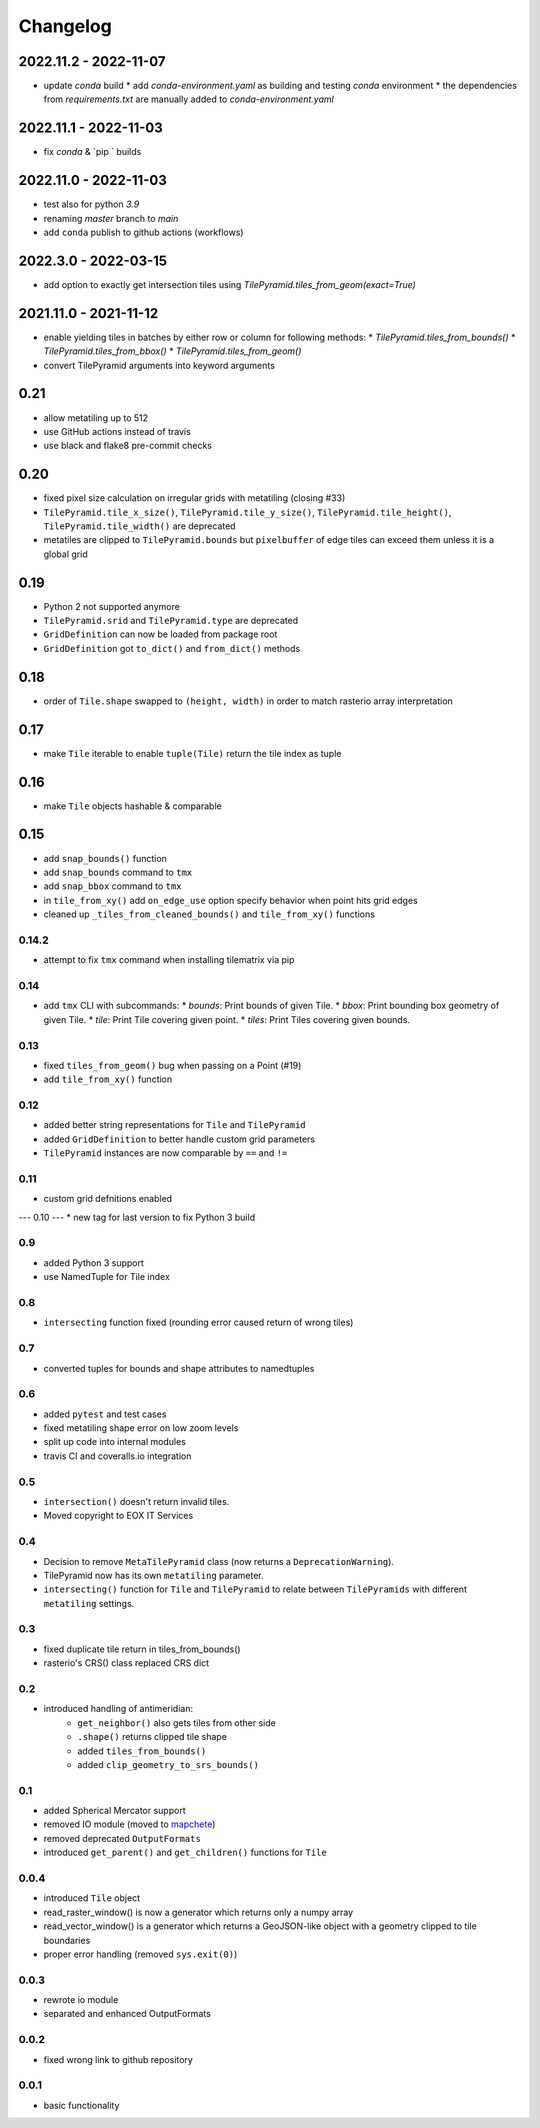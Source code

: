 #########
Changelog
#########

2022.11.2 - 2022-11-07
----------------------
* update `conda` build
  * add `conda-environment.yaml` as building and testing `conda` environment
  * the dependencies from `requirements.txt` are manually added to `conda-environment.yaml`

2022.11.1 - 2022-11-03
----------------------
* fix `conda` & `pip ` builds


2022.11.0 - 2022-11-03
----------------------
* test also for python `3.9`
* renaming `master` branch to `main`
* add ``conda`` publish to github actions (workflows)


2022.3.0 - 2022-03-15
---------------------
* add option to exactly get intersection tiles using `TilePyramid.tiles_from_geom(exact=True)`


2021.11.0 - 2021-11-12
----------------------
* enable yielding tiles in batches by either row or column for following methods:
  * `TilePyramid.tiles_from_bounds()`
  * `TilePyramid.tiles_from_bbox()`
  * `TilePyramid.tiles_from_geom()`

* convert TilePyramid arguments into keyword arguments


0.21
----
* allow metatiling up to 512
* use GitHub actions instead of travis
* use black and flake8 pre-commit checks


0.20
----
* fixed pixel size calculation on irregular grids with metatiling (closing #33)
* ``TilePyramid.tile_x_size()``, ``TilePyramid.tile_y_size()``, ``TilePyramid.tile_height()``, ``TilePyramid.tile_width()`` are deprecated
* metatiles are clipped to ``TilePyramid.bounds`` but ``pixelbuffer`` of edge tiles can exceed them unless it is a global grid

0.19
----
* Python 2 not supported anymore
* ``TilePyramid.srid`` and ``TilePyramid.type``  are deprecated
* ``GridDefinition`` can now be loaded from package root
* ``GridDefinition`` got ``to_dict()`` and ``from_dict()`` methods


0.18
----
* order of ``Tile.shape`` swapped to ``(height, width)`` in order to match rasterio array interpretation

0.17
----
* make ``Tile`` iterable to enable ``tuple(Tile)`` return the tile index as tuple

0.16
----
* make ``Tile`` objects hashable & comparable

0.15
----
* add ``snap_bounds()`` function
* add ``snap_bounds`` command to ``tmx``
* add ``snap_bbox`` command to ``tmx``
* in ``tile_from_xy()`` add ``on_edge_use`` option specify behavior when point hits grid edges
* cleaned up ``_tiles_from_cleaned_bounds()`` and ``tile_from_xy()`` functions

------
0.14.2
------
* attempt to fix ``tmx`` command when installing tilematrix via pip

----
0.14
----
* add ``tmx`` CLI with subcommands:
  * `bounds`: Print bounds of given Tile.
  * `bbox`: Print bounding box geometry of given Tile.
  * `tile`: Print Tile covering given point.
  * `tiles`: Print Tiles covering given bounds.

----
0.13
----
* fixed ``tiles_from_geom()`` bug when passing on a Point (#19)
* add ``tile_from_xy()`` function

----
0.12
----
* added better string representations for ``Tile`` and ``TilePyramid``
* added ``GridDefinition`` to better handle custom grid parameters
* ``TilePyramid`` instances are now comparable by ``==`` and ``!=``

----
0.11
----
* custom grid defnitions enabled

---
0.10
---
* new tag for last version to fix Python 3 build

---
0.9
---
* added Python 3 support
* use NamedTuple for Tile index

---
0.8
---
* ``intersecting`` function fixed (rounding error caused return of wrong tiles)

---
0.7
---
* converted tuples for bounds and shape attributes to namedtuples

---
0.6
---
* added ``pytest`` and test cases
* fixed metatiling shape error on low zoom levels
* split up code into internal modules
* travis CI and coveralls.io integration

---
0.5
---
* ``intersection()`` doesn't return invalid tiles.
* Moved copyright to EOX IT Services

---
0.4
---
* Decision to remove ``MetaTilePyramid`` class (now returns a ``DeprecationWarning``).
* TilePyramid now has its own ``metatiling`` parameter.
* ``intersecting()`` function for ``Tile`` and ``TilePyramid`` to relate between ``TilePyramids`` with different ``metatiling`` settings.

---
0.3
---
* fixed duplicate tile return in tiles_from_bounds()
* rasterio's CRS() class replaced CRS dict

---
0.2
---
* introduced handling of antimeridian:
    * ``get_neighbor()`` also gets tiles from other side
    * ``.shape()`` returns clipped tile shape
    * added ``tiles_from_bounds()``
    * added ``clip_geometry_to_srs_bounds()``

---
0.1
---
* added Spherical Mercator support
* removed IO module (moved to `mapchete <https://github.com/ungarj/mapchete>`_)
* removed deprecated ``OutputFormats``
* introduced ``get_parent()`` and ``get_children()`` functions for ``Tile``

-----
0.0.4
-----
* introduced ``Tile`` object
* read_raster_window() is now a generator which returns only a numpy array
* read_vector_window() is a generator which returns a GeoJSON-like object with a geometry clipped to tile boundaries
* proper error handling (removed ``sys.exit(0)``)

-----
0.0.3
-----
* rewrote io module
* separated and enhanced OutputFormats

-----
0.0.2
-----
* fixed wrong link to github repository

-----
0.0.1
-----
* basic functionality
